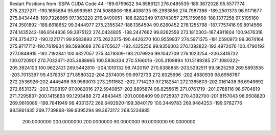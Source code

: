 Restart Positions from ISSPA CUDA Code
44
-189.6799622  94.8586121 276.0485535-189.3672028  95.5577774 275.2327271
-190.1655884  95.6993561 274.5088806-188.4088135  95.2983856 274.7987366
-189.2501373  96.9171677 275.8434448-189.7326965  97.1363220 276.9490051
-188.6282349  97.8743057 275.1159668-188.1377258  97.5195160 274.3501892
-188.6618652  99.3444977 275.2355347-188.1364594  99.6260452 276.1255798
-187.7757416  99.8914566 274.1435242-186.8144836  99.3875122 274.0424805
-188.2447662  99.8262558 273.1810303-187.4911804 100.9476318 274.3754272
-190.1221771  99.9583893 275.2622375-190.4426270 100.9559937 274.5971375
-191.0590973  99.3674164 275.9717712-190.7619934  98.5998688 276.6705627
-192.4325256  99.9356003 276.1392822-192.4972076 100.4790192 277.0849915
-192.7192841 100.6327057 275.3479309-193.2079926  99.1042709 276.1023254
-206.3418732 100.0720901 270.7032471-205.3688965 100.5836334 270.5166016
-205.3109894 101.5189285 271.1080322-205.3924103 100.9622421 269.5442810
-204.1010132  99.7420197 270.6388855-203.5292511  99.3625259 269.5893555
-203.7013397  99.4378357 271.8580322-204.2574005  99.6972733 272.6025696
-202.4680939  98.6956787 272.2536926-202.4445496  98.9560013 273.2911682
-202.7714233  97.2182541 272.1385803-202.0161438  96.6949692 272.6531372
-203.7308197  97.0082016 272.5940857-202.8895874  96.8255615 271.0761719
-201.0788116  98.9704819 271.7295837-200.1415863  99.1293488 272.4843445
-201.0006409  99.0725937 270.4392700-201.8157043  98.9508820 269.9616089
-199.7841949  99.4031372 269.6492920-199.3840179 100.3449783 269.9484253
-199.0782776  98.5861435 269.7739868-199.9395294  99.3673172 268.5234985
 200.0000000 200.0000000 200.0000000  90.0000000  90.0000000  90.0000000
